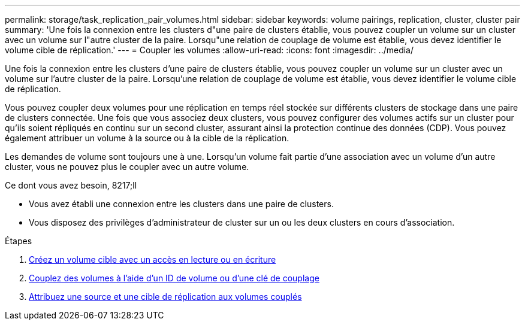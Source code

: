 ---
permalink: storage/task_replication_pair_volumes.html 
sidebar: sidebar 
keywords: volume pairings, replication, cluster, cluster pair 
summary: 'Une fois la connexion entre les clusters d"une paire de clusters établie, vous pouvez coupler un volume sur un cluster avec un volume sur l"autre cluster de la paire. Lorsqu"une relation de couplage de volume est établie, vous devez identifier le volume cible de réplication.' 
---
= Coupler les volumes
:allow-uri-read: 
:icons: font
:imagesdir: ../media/


[role="lead"]
Une fois la connexion entre les clusters d'une paire de clusters établie, vous pouvez coupler un volume sur un cluster avec un volume sur l'autre cluster de la paire. Lorsqu'une relation de couplage de volume est établie, vous devez identifier le volume cible de réplication.

Vous pouvez coupler deux volumes pour une réplication en temps réel stockée sur différents clusters de stockage dans une paire de clusters connectée. Une fois que vous associez deux clusters, vous pouvez configurer des volumes actifs sur un cluster pour qu'ils soient répliqués en continu sur un second cluster, assurant ainsi la protection continue des données (CDP). Vous pouvez également attribuer un volume à la source ou à la cible de la réplication.

Les demandes de volume sont toujours une à une. Lorsqu'un volume fait partie d'une association avec un volume d'un autre cluster, vous ne pouvez plus le coupler avec un autre volume.

.Ce dont vous avez besoin, 8217;ll
* Vous avez établi une connexion entre les clusters dans une paire de clusters.
* Vous disposez des privilèges d'administrateur de cluster sur un ou les deux clusters en cours d'association.


.Étapes
. xref:task_replication_create_a_target_volume_with_read_write_access.adoc[Créez un volume cible avec un accès en lecture ou en écriture]
. xref:task_replication_pair_volumes_using_volume_id_or_pairing_key.adoc[Couplez des volumes à l'aide d'un ID de volume ou d'une clé de couplage]
. xref:task_replication_assign_replication_source_and_target_to_paired_volumes.adoc[Attribuez une source et une cible de réplication aux volumes couplés]


